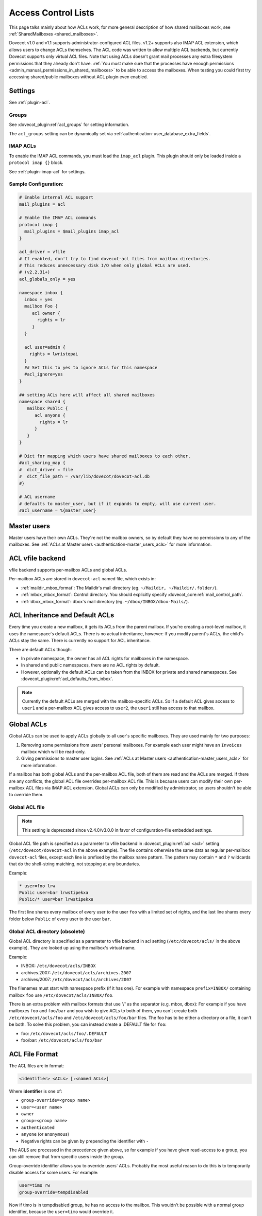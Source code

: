 .. _acl:

====================
Access Control Lists
====================

This page talks mainly about how ACLs work, for more general description of how
shared mailboxes work, see :ref:`SharedMailboxes <shared_mailboxes>`.

Dovecot v1.0 and v1.1 supports administrator-configured ACL files. v1.2+
supports also IMAP ACL extension, which allows users to change ACLs themselves.
The ACL code was written to allow multiple ACL backends, but currently Dovecot
supports only virtual ACL files. Note that using ACLs doesn't grant mail
processes any extra filesystem permissions that they already don't have.
:ref:`You must make sure that the processes have enough permissions
<admin_manual_permissions_in_shared_mailboxes>` to be able to access
the mailboxes. When testing you could first try accessing shared/public
mailboxes without ACL plugin even enabled.

Settings
========

See :ref:`plugin-acl`.

Groups
^^^^^^

See :dovecot_plugin:ref:`acl_groups` for setting information.

The ``acl_groups`` setting can be dynamically set via
:ref:`authentication-user_database_extra_fields`.

.. _acl-imap_acl:

IMAP ACLs
^^^^^^^^^

To enable the IMAP ACL commands, you must load the ``imap_acl`` plugin. This
plugin should only be loaded inside a ``protocol imap {}`` block.

See :ref:`plugin-imap-acl` for settings.

Sample Configuration:
^^^^^^^^^^^^^^^^^^^^^

.. code-block:: none

  # Enable internal ACL support
  mail_plugins = acl

  # Enable the IMAP ACL commands
  protocol imap {
    mail_plugins = $mail_plugins imap_acl
  }

  acl_driver = vfile
  # If enabled, don't try to find dovecot-acl files from mailbox directories.
  # This reduces unnecessary disk I/O when only global ACLs are used.
  # (v2.2.31+)
  acl_globals_only = yes

  namespace inbox {
    inbox = yes
    mailbox Foo {
       acl owner {
         rights = lr
       }
    }

    acl user=admin {
      rights = lwristepai
    }
    ## Set this to yes to ignore ACLs for this namespace
    #acl_ignore=yes
  }

  ## setting ACLs here will affect all shared mailboxes
  namespace shared {
     mailbox Public {
        acl anyone {
          rights = lr
        }
     }
  }

  # Dict for mapping which users have shared mailboxes to each other.
  #acl_sharing_map {
  #  dict_driver = file
  #  dict_file_path = /var/lib/dovecot/dovecot-acl.db
  #}

  # ACL username
  # defaults to master_user, but if it expands to empty, will use current user.
  #acl_username = %{master_user}

Master users
============

Master users have their own ACLs. They're not the mailbox owners, so by
default they have no permissions to any of the mailboxes. See
:ref:`ACLs at Master users <authentication-master_users_acls>` for more
information.

ACL vfile backend
=================

vfile backend supports per-mailbox ACLs and global ACLs.

Per-mailbox ACLs are stored in ``dovecot-acl`` named file, which exists in:

* :ref:`maildir_mbox_format`: The Maildir's mail directory (eg. ``~/Maildir,
  ~/Maildir/.folder/``).
* :ref:`mbox_mbox_format`: Control directory. You should explicitly specify
  :dovecot_core:ref:`mail_control_path`.
* :ref:`dbox_mbox_format`: dbox's mail directory (eg.
  ``~/dbox/INBOX/dbox-Mails/``).

.. _acl-inheritance:

ACL Inheritance and Default ACLs
================================

Every time you create a new mailbox, it gets its ACLs from the parent mailbox.
If you're creating a root-level mailbox, it uses the namespace's default ACLs.
There is no actual inheritance, however: If you modify parent's ACLs, the
child's ACLs stay the same. There is currently no support for ACL inheritance.

There are default ACLs though:

* In private namespace, the owner has all ACL rights for mailboxes in the
  namespace.
* In shared and public namespaces, there are no ACL rights by default.
* However, optionally the default ACLs can be taken from the INBOX for private
  and shared namespaces. See :dovecot_plugin:ref:`acl_defaults_from_inbox`.

.. NOTE::

  Currently the default ACLs are merged with the mailbox-specific ACLs. So if a
  default ACL gives access to ``user1`` and a per-mailbox ACL gives access to
  ``user2``, the ``user1`` still has access to that mailbox.

Global ACLs
===========

Global ACLs can be used to apply ACLs globally to all user's specific
mailboxes. They are used mainly for two purposes:

1. Removing some permissions from users' personal mailboxes. For example each
   user might have an ``Invoices`` mailbox which will be read-only.
2. Giving permissions to master user logins. See
   :ref:`ACLs at Master users <authentication-master_users_acls>` for more information.

If a mailbox has both global ACLs and the per-mailbox ACL file, both of them
are read and the ACLs are merged. If there are any conflicts, the global ACL
file overrides per-mailbox ACL file. This is because users can modify their own
per-mailbox ACL files via IMAP ACL extension. Global ACLs can only be modified
by administrator, so users shouldn't be able to override them.


.. _acl-global_acl_file:

Global ACL file
^^^^^^^^^^^^^^^

.. dovecotadded:: 2.2.11

.. note:: This setting is deprecated since v2.4.0/v3.0.0 in favor of configuration-file embedded settings.

Global ACL file path is specified as a parameter to vfile backend in :dovecot_plugin:ref:`acl <acl>`
setting (``/etc/dovecot/dovecot-acl`` in the above example). The file contains
otherwise the same data as regular per-mailbox ``dovecot-acl`` files, except
each line is prefixed by the mailbox name pattern. The pattern may contain
``*`` and ``?`` wildcards that do the shell-string matching, not stopping
at any boundaries.


Example:

.. code-block:: none

  * user=foo lrw
  Public user=bar lrwstipekxa
  Public/* user=bar lrwstipekxa

The first line shares every mailbox of every user to the user ``foo`` with a
limited set of rights, and the last line shares every folder below ``Public``
of every user to the user ``bar``.

Global ACL directory (obsolete)
^^^^^^^^^^^^^^^^^^^^^^^^^^^^^^^

.. dovecotremoved:: 2.4.0,3.0.0

Global ACL directory is specified as a parameter to vfile backend in acl
setting (``/etc/dovecot/acls/`` in the above example). They are looked up using
the mailbox's virtual name.

Example:

* INBOX: ``/etc/dovecot/acls/INBOX``
* archives.2007: ``/etc/dovecot/acls/archives.2007``
* archives/2007: ``/etc/dovecot/acls/archives/2007``

The filenames must start with namespace prefix (if it has one). For example
with namespace ``prefix=INBOX/`` containing mailbox ``foo`` use
``/etc/dovecot/acls/INBOX/foo``.

There is an extra problem with mailbox formats that use '/' as the separator
(e.g. mbox, dbox): For example if you have mailboxes ``foo`` and ``foo/bar`` and
you wish to give ACLs to both of them, you can't create both
``/etc/dovecot/acls/foo`` and ``/etc/dovecot/acls/foo/bar`` files. The foo has
to be either a directory or a file, it can't be both. To solve this problem,
you can instead create a .DEFAULT file for ``foo``:

* foo: ``/etc/dovecot/acls/foo/.DEFAULT``
* foo/bar: ``/etc/dovecot/acls/foo/bar``

.. _acl-file_format:

ACL File Format
===============

The ACL files are in format:

.. code-block:: none

   <identifier> <ACLs> [:<named ACLs>]

Where **identifier** is one of:

* ``group-override=<group name>``
* ``user=<user name>``
* ``owner``
* ``group=<group name>``
* ``authenticated``
* ``anyone`` (or ``anonymous``)
* Negative rights can be given by prepending the identifier with ``-``

The ACLS are processed in the precedence given above, so for example if you
have given read-access to a group, you can still remove that from specific
users inside the group.

Group-override identifier allows you to override users' ACLs. Probably the most
useful reason to do this is to temporarily disable access for some users. For
example:

.. code-block:: none

  user=timo rw
  group-override=tempdisabled

Now if timo is in tempdisabled group, he has no access to the mailbox. This
wouldn't be possible with a normal group identifier, because the ``user=timo``
would override it.

Negative rights can be used to remove rights. For example a user may be given
full rights to all mailboxes, except some of the rights removed from some
specific mailboxes.

The currently supported ACLs are:

======== =============== ======================================================================================================================================================================================
ID       Type                Description
======== =============== ======================================================================================================================================================================================
``l``     lookup          Mailbox is visible in mailbox list. Mailbox can be subscribed to.
``r``     read            Mailbox can be opened for reading.
``w``     write           Message flags and keywords can be changed, except \Seen and \Deleted
``s``     write-seen      \Seen flag can be changed
``t``     write-deleted   \Deleted flag can be changed
``i``     insert          Messages can be written or copied to the mailbox
``p``     post            Messages can be posted to the mailbox by :ref:`lda`, e.g. from :ref:`pigeonhole_sieve_interpreter`
``e``     expunge         Messages can be expunged
``k``     create          Mailboxes can be created (or renamed) directly under this mailbox (but not necessarily under its children, see ACL Inheritance section above) (renaming also requires delete rights)
``x``     delete          Mailbox can be deleted
``a``     admin           Administration rights to the mailbox (currently: ability to change ACLs for mailbox)
======== =============== ======================================================================================================================================================================================

The ACLs are compatible with :rfc:`4314` (IMAP ACL extension).

Unknown ACL letters are complained about, but unknown named ACLs are ignored.
Named ACLs are mostly intended for future extensions.

.. Note::

  The file is rather picky about formatting; using a tab (or multiple spaces)
  instead of a space character between fields may not work. If you are having
  problems, make sure to check for tabs, extra spaces and other unwanted
  characters.

Examples
^^^^^^^^

Mailbox owner has all privileges, ``timo`` has list-read privileges:

.. code-block:: none

  owner lrwstipekxa
  user=timo lr

Allow everyone to list and read a public mailbox (public namespace has no
owner):

.. code-block:: none

  anyone lr

Prevent all users from deleting their Spam folder (notice no x flag)

.. code-block:: none

  INBOX.Spam owner lrwstipeka

Allow a masteruser full access to all mailboxes, except no access to INBOX:

.. code-block:: none

  * user=masteruser lrwstipekxa
  INBOX -user=masteruser lrwstipekxa

List Cache
==========

``dovecot-acl-list`` file lists all mailboxes that have ``l`` rights assigned.
If you manually add/edit ``dovecot-acl`` files, you may need to delete the
``dovecot-acl-list`` to get the mailboxes visible.

Dictionaries
============

In order for an ACL to be fully useful, it has to be communicated to IMAP
clients. For example, if you use ACL to share a mailbox to another user, the
client has to be explicitly told to check out the other user's mailbox too, as
that one is shared.

Placing the ACL file makes the ACL effective, but Dovecot doesn't take care of
the user to shared mailboxes mapping out of the box, and as a result, it won't
publish shared mailboxes to clients if this is not set up. You have to
configure this manually by defining an appropriate :ref:`dictionary <dict>` to
store the map using :dovecot_plugin:ref:`acl_sharing_map setting <acl_sharing_map>`.

.. code::

   acl_sharing_map {
     dict_driver = file
     dict_file_path = /var/lib/dovecot/dovecot-acl.db
   }
